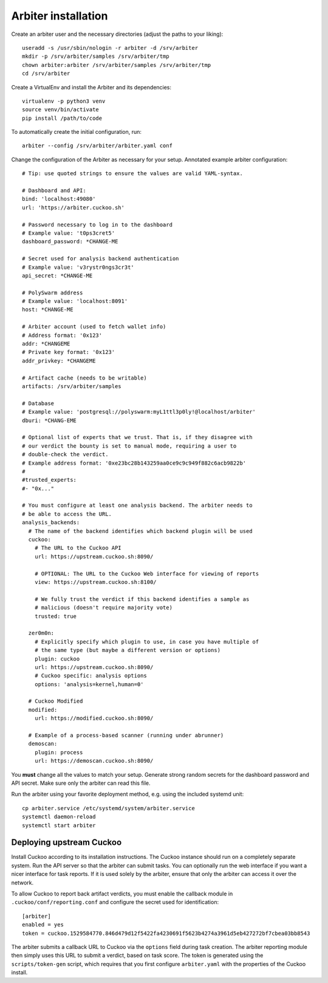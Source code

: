 ====================
Arbiter installation
====================

Create an arbiter user and the necessary directories (adjust the paths to your
liking)::

    useradd -s /usr/sbin/nologin -r arbiter -d /srv/arbiter
    mkdir -p /srv/arbiter/samples /srv/arbiter/tmp
    chown arbiter:arbiter /srv/arbiter/samples /srv/arbiter/tmp
    cd /srv/arbiter

Create a VirtualEnv and install the Arbiter and its dependencies::

    virtualenv -p python3 venv
    source venv/bin/activate
    pip install /path/to/code

To automatically create the initial configuration, run::

    arbiter --config /srv/arbiter/arbiter.yaml conf

Change the configuration of the Arbiter as necessary for your setup.
Annotated example arbiter configuration::

    # Tip: use quoted strings to ensure the values are valid YAML-syntax.

    # Dashboard and API:
    bind: 'localhost:49080'
    url: 'https://arbiter.cuckoo.sh'

    # Password necessary to log in to the dashboard
    # Example value: 't0ps3cret5'
    dashboard_password: *CHANGE-ME

    # Secret used for analysis backend authentication
    # Example value: 'v3rystr0ngs3cr3t'
    api_secret: *CHANGE-ME

    # PolySwarm address
    # Example value: 'localhost:8091'
    host: *CHANGE-ME

    # Arbiter account (used to fetch wallet info)
    # Address format: '0x123'
    addr: *CHANGEME
    # Private key format: '0x123'
    addr_privkey: *CHANGEME

    # Artifact cache (needs to be writable)
    artifacts: /srv/arbiter/samples

    # Database
    # Example value: 'postgresql://polyswarm:myL1ttl3p0ly!@localhost/arbiter'
    dburi: *CHANG-EME

    # Optional list of experts that we trust. That is, if they disagree with
    # our verdict the bounty is set to manual mode, requiring a user to
    # double-check the verdict.
    # Example address format: '0xe23bc28b143259aa0ce9c9c949f882c6acb9822b'
    #
    #trusted_experts:
    #- "0x..."

    # You must configure at least one analysis backend. The arbiter needs to
    # be able to access the URL.
    analysis_backends:
      # The name of the backend identifies which backend plugin will be used
      cuckoo:
        # The URL to the Cuckoo API
        url: https://upstream.cuckoo.sh:8090/

        # OPTIONAL: The URL to the Cuckoo Web interface for viewing of reports
        view: https://upstream.cuckoo.sh:8100/

        # We fully trust the verdict if this backend identifies a sample as
        # malicious (doesn't require majority vote)
        trusted: true

      zer0m0n:
        # Explicitly specify which plugin to use, in case you have multiple of
        # the same type (but maybe a different version or options)
        plugin: cuckoo
        url: https://upstream.cuckoo.sh:8090/
        # Cuckoo specific: analysis options
        options: 'analysis=kernel,human=0'

      # Cuckoo Modified
      modified:
        url: https://modified.cuckoo.sh:8090/

      # Example of a process-based scanner (running under abrunner)
      demoscan:
        plugin: process
        url: https://demoscan.cuckoo.sh:8090/

You **must** change all the values to match your setup.
Generate strong random secrets for the dashboard password and API secret.
Make sure only the arbiter can read this file.

Run the arbiter using your favorite deployment method, e.g. using the included
systemd unit::

    cp arbiter.service /etc/systemd/system/arbiter.service
    systemctl daemon-reload
    systemctl start arbiter


Deploying upstream Cuckoo
=========================

Install Cuckoo according to its installation instructions.
The Cuckoo instance should run on a completely separate system.
Run the API server so that the arbiter can submit tasks.
You can optionally run the web interface if you want a nicer interface for
task reports.
If it is used solely by the arbiter, ensure that only the arbiter can access
it over the network.

To allow Cuckoo to report back artifact verdicts, you must
enable the callback module in ``.cuckoo/conf/reporting.conf`` and configure
the secret used for identification::

    [arbiter]
    enabled = yes
    token = cuckoo.1529584770.846d479d12f5422fa4230691f5623b4274a3961d5eb427272bf7cbea03bb8543

The arbiter submits a callback URL to Cuckoo via the ``options`` field during
task creation.
The arbiter reporting module then simply uses this URL to submit a verdict,
based on task score.
The token is generated using the ``scripts/token-gen`` script, which requires
that you first configure ``arbiter.yaml`` with the properties of the Cuckoo
install.
